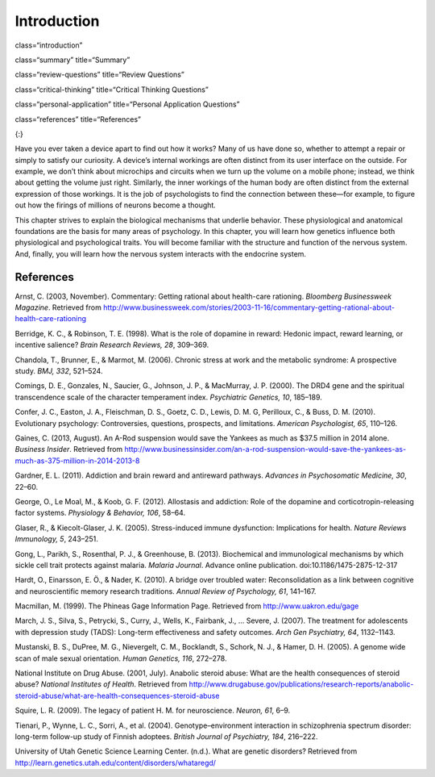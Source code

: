 ============
Introduction
============


class=“introduction”

class=“summary” title=“Summary”

class=“review-questions” title=“Review Questions”

class=“critical-thinking” title=“Critical Thinking Questions”

class=“personal-application” title=“Personal Application Questions”

class=“references” title=“References”

|Three brain-imaging scans are shown.|\ {:}

Have you ever taken a device apart to find out how it works? Many of us
have done so, whether to attempt a repair or simply to satisfy our
curiosity. A device’s internal workings are often distinct from its user
interface on the outside. For example, we don’t think about microchips
and circuits when we turn up the volume on a mobile phone; instead, we
think about getting the volume just right. Similarly, the inner workings
of the human body are often distinct from the external expression of
those workings. It is the job of psychologists to find the connection
between these—for example, to figure out how the firings of millions of
neurons become a thought.

This chapter strives to explain the biological mechanisms that underlie
behavior. These physiological and anatomical foundations are the basis
for many areas of psychology. In this chapter, you will learn how
genetics influence both physiological and psychological traits. You will
become familiar with the structure and function of the nervous system.
And, finally, you will learn how the nervous system interacts with the
endocrine system.

References
==========

Arnst, C. (2003, November). Commentary: Getting rational about
health-care rationing. *Bloomberg Businessweek Magazine*. Retrieved from
http://www.businessweek.com/stories/2003-11-16/commentary-getting-rational-about-health-care-rationing

Berridge, K. C., & Robinson, T. E. (1998). What is the role of dopamine
in reward: Hedonic impact, reward learning, or incentive salience?
*Brain Research Reviews, 28*, 309–369.

Chandola, T., Brunner, E., & Marmot, M. (2006). Chronic stress at work
and the metabolic syndrome: A prospective study. *BMJ, 332*, 521–524.

Comings, D. E., Gonzales, N., Saucier, G., Johnson, J. P., & MacMurray,
J. P. (2000). The DRD4 gene and the spiritual transcendence scale of the
character temperament index. *Psychiatric Genetics, 10*, 185–189.

Confer, J. C., Easton, J. A., Fleischman, D. S., Goetz, C. D., Lewis, D.
M. G, Perilloux, C., & Buss, D. M. (2010). Evolutionary psychology:
Controversies, questions, prospects, and limitations. *American
Psychologist, 65*, 110–126.

Gaines, C. (2013, August). An A-Rod suspension would save the Yankees as
much as $37.5 million in 2014 alone. *Business Insider*. Retrieved from
http://www.businessinsider.com/an-a-rod-suspension-would-save-the-yankees-as-much-as-375-million-in-2014-2013-8

Gardner, E. L. (2011). Addiction and brain reward and antireward
pathways. *Advances in Psychosomatic Medicine, 30*, 22–60.

George, O., Le Moal, M., & Koob, G. F. (2012). Allostasis and addiction:
Role of the dopamine and corticotropin-releasing factor systems.
*Physiology & Behavior, 106*, 58–64.

Glaser, R., & Kiecolt-Glaser, J. K. (2005). Stress-induced immune
dysfunction: Implications for health. *Nature Reviews Immunology, 5*,
243–251.

Gong, L., Parikh, S., Rosenthal, P. J., & Greenhouse, B. (2013).
Biochemical and immunological mechanisms by which sickle cell trait
protects against malaria. *Malaria Journal*. Advance online publication.
doi:10.1186/1475-2875-12-317

Hardt, O., Einarsson, E. Ö., & Nader, K. (2010). A bridge over troubled
water: Reconsolidation as a link between cognitive and neuroscientific
memory research traditions. *Annual Review of Psychology, 61*, 141–167.

Macmillan, M. (1999). The Phineas Gage Information Page. Retrieved from
http://www.uakron.edu/gage

March, J. S., Silva, S., Petrycki, S., Curry, J., Wells, K., Fairbank,
J., … Severe, J. (2007). The treatment for adolescents with depression
study (TADS): Long-term effectiveness and safety outcomes. *Arch Gen
Psychiatry, 64*, 1132–1143.

Mustanski, B. S., DuPree, M. G., Nievergelt, C. M., Bocklandt, S.,
Schork, N. J., & Hamer, D. H. (2005). A genome wide scan of male sexual
orientation. *Human Genetics, 116*, 272–278.

National Institute on Drug Abuse. (2001, July). Anabolic steroid abuse:
What are the health consequences of steroid abuse? *National Institutes
of Health*. Retrieved from
http://www.drugabuse.gov/publications/research-reports/anabolic-steroid-abuse/what-are-health-consequences-steroid-abuse

Squire, L. R. (2009). The legacy of patient H. M. for neuroscience.
*Neuron, 61*, 6–9.

Tienari, P., Wynne, L. C., Sorri, A., et al. (2004).
Genotype–environment interaction in schizophrenia spectrum disorder:
long-term follow-up study of Finnish adoptees. *British Journal of
Psychiatry, 184*, 216–222.

University of Utah Genetic Science Learning Center. (n.d.). What are
genetic disorders? Retrieved from
http://learn.genetics.utah.edu/content/disorders/whataregd/

.. |Three brain-imaging scans are shown.| image:: ../resources/CNX_Psych_03_00_Brain.jpg
